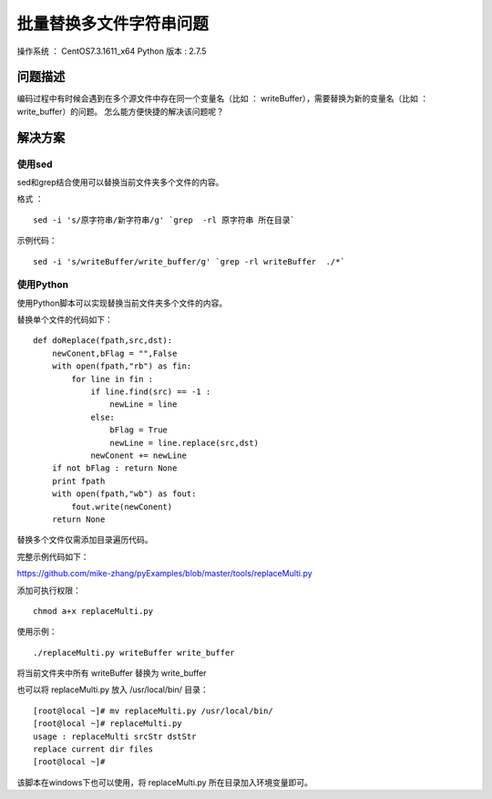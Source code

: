 批量替换多文件字符串问题
===================================================

操作系统 ： CentOS7.3.1611_x64
Python 版本 : 2.7.5

问题描述
--------------------------------------

编码过程中有时候会遇到在多个源文件中存在同一个变量名（比如 ： writeBuffer），需要替换为新的变量名（比如 ： write_buffer）的问题。
怎么能方便快捷的解决该问题呢？

    
解决方案
--------------------------------------

使用sed
`````````````````````````````````````````````````
  
sed和grep结合使用可以替换当前文件夹多个文件的内容。

格式 ：
::

    sed -i 's/原字符串/新字符串/g' `grep  -rl 原字符串 所在目录`

示例代码：
::
    
    sed -i 's/writeBuffer/write_buffer/g' `grep -rl writeBuffer  ./*`
  

使用Python
`````````````````````````````````````````````````
使用Python脚本可以实现替换当前文件夹多个文件的内容。

替换单个文件的代码如下：
::
    
    def doReplace(fpath,src,dst):
        newConent,bFlag = "",False
        with open(fpath,"rb") as fin:
            for line in fin :
                if line.find(src) == -1 :
                    newLine = line
                else:
                    bFlag = True
                    newLine = line.replace(src,dst)
                newConent += newLine
        if not bFlag : return None
        print fpath
        with open(fpath,"wb") as fout:
            fout.write(newConent)
        return None

替换多个文件仅需添加目录遍历代码。
        
完整示例代码如下：

https://github.com/mike-zhang/pyExamples/blob/master/tools/replaceMulti.py

添加可执行权限：
::

    chmod a+x replaceMulti.py

使用示例：
::

    ./replaceMulti.py writeBuffer write_buffer

将当前文件夹中所有 writeBuffer 替换为 write_buffer

也可以将 replaceMulti.py 放入 /usr/local/bin/ 目录：
::

    [root@local ~]# mv replaceMulti.py /usr/local/bin/
    [root@local ~]# replaceMulti.py
    usage : replaceMulti srcStr dstStr
    replace current dir files
    [root@local ~]#

该脚本在windows下也可以使用，将 replaceMulti.py 所在目录加入环境变量即可。

   